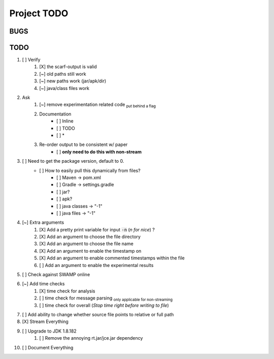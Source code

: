 =======================================
Project TODO
=======================================


BUGS
------------------


TODO
------------------

1. [ ] Verify
        1. [X] the scarf-output is valid
        #. [~] old paths still work
        #. [~] new paths work (jar/apk/dir)
        #. [~] java/class files work
#. Ask
        1. [~] remove experimentation related code :sub:`put behind a flag`
        #. Documentation
                * [ ] Inline
                * [ ] TODO
                * [ ] *
        #. Re-order output to be consistent w/ paper
                * [ ] **only need to do this with non-stream**
#. [ ] Need to get the package version, default to 0.
        * [ ] How to easily pull this dynamically from files?
                * [ ] Maven -> pom.xml
                * [ ] Gradle -> settings.gradle
                * [ ] jar?
                * [ ] apk?
                * [ ] java classes -> "-1"
                * [ ] java files -> "-1"
#. [~] Extra arguments
        1. [X] Add a pretty print variable for input :code:`-n` (*n for nice*) ?
        #. [X] Add an argument to choose the file directory
        #. [X] Add an argument to choose the file name
        #. [X] Add an argument to enable the timestamp on
        #. [X] Add an argument to enable commented timestamps within the file
        #. [ ] Add an argument to enable the experimental results
#. [ ] Check against SWAMP online
#. [~] Add time checks
        1. [X] time check for analysis
        #. [ ] time check for message parsing :sub:`only applicable for non-streaming`
        #. [ ] time  check for overall (*Stop time right before writing to file*)
#. [ ] Add ability to change whether source file points to relative or full path
#. [X] Stream Everything
#. [ ] Upgrade to JDK 1.8.182
        1. [ ] Remove the annoying rt.jar/jce.jar dependency
#. [ ] Document Everything








